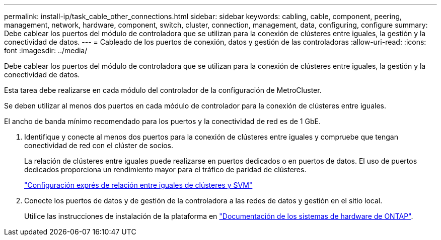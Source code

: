 ---
permalink: install-ip/task_cable_other_connections.html 
sidebar: sidebar 
keywords: cabling, cable, component, peering, management, network, hardware, component, switch, cluster, connection, management, data, configuring, configure 
summary: Debe cablear los puertos del módulo de controladora que se utilizan para la conexión de clústeres entre iguales, la gestión y la conectividad de datos. 
---
= Cableado de los puertos de conexión, datos y gestión de las controladoras
:allow-uri-read: 
:icons: font
:imagesdir: ../media/


[role="lead"]
Debe cablear los puertos del módulo de controladora que se utilizan para la conexión de clústeres entre iguales, la gestión y la conectividad de datos.

Esta tarea debe realizarse en cada módulo del controlador de la configuración de MetroCluster.

Se deben utilizar al menos dos puertos en cada módulo de controlador para la conexión de clústeres entre iguales.

El ancho de banda mínimo recomendado para los puertos y la conectividad de red es de 1 GbE.

. Identifique y conecte al menos dos puertos para la conexión de clústeres entre iguales y compruebe que tengan conectividad de red con el clúster de socios.
+
La relación de clústeres entre iguales puede realizarse en puertos dedicados o en puertos de datos. El uso de puertos dedicados proporciona un rendimiento mayor para el tráfico de paridad de clústeres.

+
http://docs.netapp.com/ontap-9/topic/com.netapp.doc.exp-clus-peer/home.html["Configuración exprés de relación entre iguales de clústeres y SVM"]

. Conecte los puertos de datos y de gestión de la controladora a las redes de datos y gestión en el sitio local.
+
Utilice las instrucciones de instalación de la plataforma en https://docs.netapp.com/us-en/ontap-systems/["Documentación de los sistemas de hardware de ONTAP"^].


